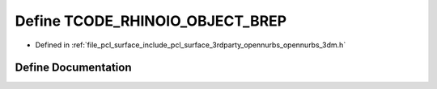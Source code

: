 .. _exhale_define_opennurbs__3dm_8h_1a79435f178e903e142c9e797aca9f08f2:

Define TCODE_RHINOIO_OBJECT_BREP
================================

- Defined in :ref:`file_pcl_surface_include_pcl_surface_3rdparty_opennurbs_opennurbs_3dm.h`


Define Documentation
--------------------


.. doxygendefine:: TCODE_RHINOIO_OBJECT_BREP
